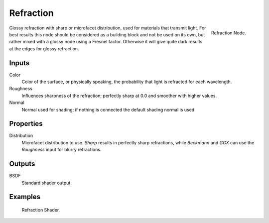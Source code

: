 
**********
Refraction
**********

.. figure:: /images/cycles_nodes_shader_refraction.png
   :align: right
   :width: 150px

   Refraction Node.


Glossy refraction with sharp or microfacet distribution,
used for materials that transmit light. For best results this node should be considered as a
building block and not be used on its own,
but rather mixed with a glossy node using a Fresnel factor.
Otherwise it will give quite dark results at the edges for glossy refraction.


Inputs
======

Color
   Color of the surface, or physically speaking, the probability that light is refracted for each wavelength.
Roughness
   Influences sharpness of the refraction; perfectly sharp at 0.0 and smoother with higher values.
Normal
   Normal used for shading; if nothing is connected the default shading normal is used.


Properties
==========

Distribution
   Microfacet distribution to use. *Sharp* results in perfectly sharp refractions,
   while *Beckmann* and *GGX* can use the *Roughness* input for blurry refractions.


Outputs
=======

BSDF
   Standard shader output.


Examples
========

.. figure:: /images/cycles_nodes_shader_refraction_example.jpg

   Refraction Shader.
